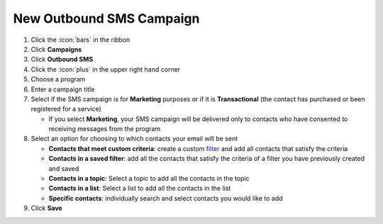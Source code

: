 New Outbound SMS Campaign
=========================



#. Click the :icon:`bars` in the ribbon
#. Click **Campaigns**
#. Click **Outbound SMS**
#. Click the :icon:`plus` in the upper right hand corner
#. Choose a program
#. Enter a campaign title
#. Select if the SMS campaign is for **Marketing** purposes or if it is **Transactional** (the contact has purchased or been registered for a service)

   * If you select **Marketing**, your SMS campaign will be delivered only to contacts who have consented to receiving messages from the program
#. Select an option for choosing to which contacts your email will be sent

   * **Contacts that meet custom criteria**: create a custom `filter </users/general/guides/functions_of_the_grid/how_to_filter_records.html>`_ and add all contacts that satisfy the criteria
   * **Contacts in a saved filter**: add all the contacts that satisfy the criteria of a filter you have previously created and saved
   * **Contacts in a topic**: Select a topic to add all the contacts in the topic
   * **Contacts in a list**: Select a list to add all the contacts in the list
   * **Specific contacts**: individually search and select contacts you would like to add
#. Click **Save**
